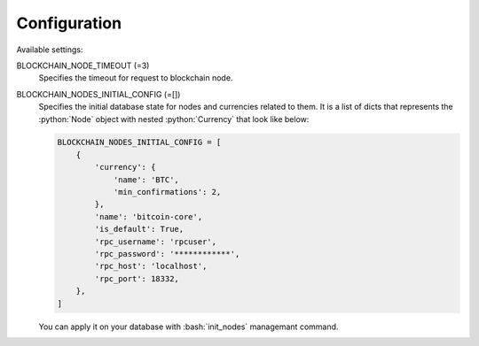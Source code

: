 .. role:: python(code)
   :language: python
.. role:: bash(code)
   :language: bash

Configuration
=============

Available settings:

BLOCKCHAIN_NODE_TIMEOUT (=3)
  Specifies the timeout for request to blockchain node.

BLOCKCHAIN_NODES_INITIAL_CONFIG (=[])
  Specifies the initial database state for nodes and currencies related to
  them. It is a list of dicts that represents the :python:`Node` object
  with nested :python:`Currency` that look like below:

  .. code-block:: python

    BLOCKCHAIN_NODES_INITIAL_CONFIG = [
        {
            'currency': {
                'name': 'BTC',
                'min_confirmations': 2,
            },
            'name': 'bitcoin-core',
            'is_default': True,
            'rpc_username': 'rpcuser',
            'rpc_password': '************',
            'rpc_host': 'localhost',
            'rpc_port': 18332,
        },
    ]

  You can apply it on your database with :bash:`init_nodes` managemant
  command.
